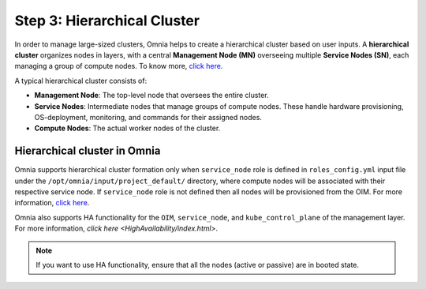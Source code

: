 Step 3: Hierarchical Cluster
==================================

In order to manage large-sized clusters, Omnia helps to create a hierarchical cluster based on user inputs. A **hierarchical cluster** organizes nodes in layers, with a central **Management Node (MN)** overseeing multiple **Service Nodes (SN)**, each managing a group of compute nodes. 
To know more, `click here <https://xcat-docs.readthedocs.io/en/stable/advanced/hierarchy/index.html>`_.

A typical hierarchical cluster consists of:

* **Management Node**: The top-level node that oversees the entire cluster.

* **Service Nodes**: Intermediate nodes that manage groups of compute nodes. These handle hardware provisioning, OS-deployment, monitoring, and commands for their assigned nodes.

* **Compute Nodes**: The actual worker nodes of the cluster.

.. image:: ../../images/xcat_hierarchical.png
    :width: 300px

Hierarchical cluster in Omnia
-------------------------------

Omnia supports hierarchical cluster formation only when ``service_node`` role is defined in ``roles_config.yml`` input file under the ``/opt/omnia/input/project_default/`` directory, where compute nodes will be associated with their respective service node. 
If ``service_node`` role is not defined then all nodes will be provisioned from the OIM. For more information, `click here <composable_roles.html>`_.


Omnia also supports HA functionality for the ``OIM``, ``service_node``, and ``kube_control_plane`` of the management layer. For more information, `click here <HighAvailability/index.html>`.

.. note:: If you want to use HA functionality, ensure that all the nodes (active or passive) are in booted state.